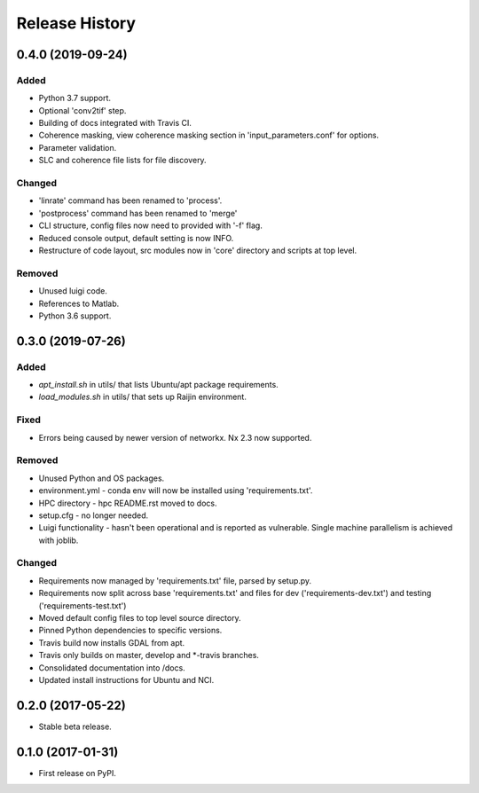 .. :changelog:

Release History
===============
0.4.0 (2019-09-24)
-----------------------
Added
+++++
- Python 3.7 support.
- Optional 'conv2tif' step.
- Building of docs integrated with Travis CI.
- Coherence masking, view coherence masking section in 'input_parameters.conf'
  for options.
- Parameter validation.
- SLC and coherence file lists for file discovery.

Changed
+++++++
- 'linrate' command has been renamed to 'process'.
- 'postprocess' command has been renamed to 'merge'
- CLI structure, config files now need to provided with '-f' flag.
- Reduced console output, default setting is now INFO.
- Restructure of code layout, src modules now in 'core' directory and scripts
  at top level.

Removed
+++++++
- Unused luigi code.
- References to Matlab.
- Python 3.6 support.

0.3.0 (2019-07-26)
-----------------------
Added
+++++
- `apt_install.sh` in utils/ that lists Ubuntu/apt package requirements.
- `load_modules.sh` in utils/ that sets up Raijin environment.

Fixed
+++++
- Errors being caused by newer version of networkx. Nx 2.3 now supported.

Removed
+++++++
- Unused Python and OS packages.
- environment.yml - conda env will now be installed using 'requirements.txt'.
- HPC directory - hpc README.rst moved to docs.
- setup.cfg - no longer needed.
- Luigi functionality - hasn't been operational and is reported as vulnerable.
  Single machine parallelism is achieved with joblib. 

Changed
+++++++
- Requirements now managed by 'requirements.txt' file, parsed by setup.py.
- Requirements now split across base 'requirements.txt' and files for dev 
  ('requirements-dev.txt') and testing ('requirements-test.txt')
- Moved default config files to top level source directory.
- Pinned Python dependencies to specific versions.
- Travis build now installs GDAL from apt.
- Travis only builds on master, develop and \*-travis branches.
- Consolidated documentation into /docs.
- Updated install instructions for Ubuntu and NCI.

0.2.0 (2017-05-22)
------------------
- Stable beta release.

0.1.0 (2017-01-31)
------------------
- First release on PyPI.
